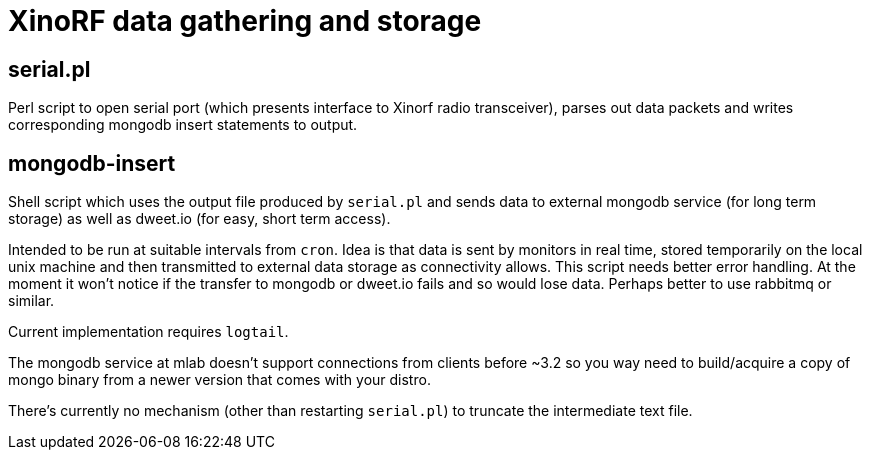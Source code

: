 = XinoRF data gathering and storage

== serial.pl

Perl script to open serial port (which presents interface to Xinorf
radio transceiver), parses out data packets and writes corresponding
mongodb insert statements to output.

== mongodb-insert

Shell script which uses the output file produced by `serial.pl` and
sends data to external mongodb service (for long term storage) as
well as dweet.io (for easy, short term access).

Intended to be run at suitable intervals from `cron`. Idea is that
data is sent by monitors in real time, stored temporarily on the
local unix machine and then transmitted to external data storage
as connectivity allows. This script needs better error handling.
At the moment it won't notice if the transfer to mongodb or dweet.io
fails and so would lose data.  Perhaps better to use rabbitmq or
similar.

Current implementation requires `logtail`.

The mongodb service at mlab doesn't support connections from 
clients before ~3.2 so you way need to build/acquire a copy of mongo
binary from a newer version that comes with your distro.

There's currently no mechanism (other than restarting `serial.pl`)
to truncate the intermediate text file.
